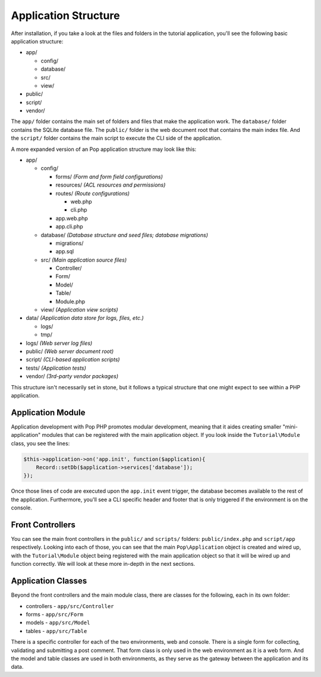 Application Structure
=====================

After installation, if you take a look at the files and folders in the tutorial application,
you'll see the following basic application structure:

* app/

  - config/
  - database/
  - src/
  - view/

* public/
* script/
* vendor/

The ``app/`` folder contains the main set of folders and files that make the application work.
The ``database/`` folder contains the SQLite database file. The ``public/`` folder is the web document
root that contains the main index file. And the ``script/`` folder contains the main script to
execute the CLI side of the application.

A more expanded version of an Pop application structure may look like this:

* app/

  - config/

    - forms/       `(Form and form field configurations)`
    - resources/   `(ACL resources and permissions)`
    - routes/      `(Route configurations)`

      - web.php
      - cli.php

    - app.web.php
    - app.cli.php

  - database/      `(Database structure and seed files; database migrations)`

    - migrations/
    - app.sql

  - src/           `(Main application source files)`

    - Controller/
    - Form/
    - Model/
    - Table/
    - Module.php

  - view/          `(Application view scripts)`

* data/            `(Application data store for logs, files, etc.)`

  - logs/
  - tmp/

* logs/            `(Web server log files)`
* public/          `(Web server document root)`
* script/          `(CLI-based application scripts)`
* tests/           `(Application tests)`
* vendor/          `(3rd-party vendor packages)`

This structure isn't necessarily set in stone, but it follows a typical structure that one might
expect to see within a PHP application.

Application Module
~~~~~~~~~~~~~~~~~~

Application development with Pop PHP promotes modular development, meaning that it aides creating
smaller "mini-application" modules that can be registered with the main application object.
If you look inside the ``Tutorial\Module`` class, you see the lines:

.. code-block:: php

    $this->application->on('app.init', function($application){
        Record::setDb($application->services['database']);
    });

Once those lines of code are executed upon the ``app.init`` event trigger, the database becomes available
to the rest of the application. Furthermore, you'll see a CLI specific header and footer that is only
triggered if the environment is on the console.

Front Controllers
~~~~~~~~~~~~~~~~~

You can see the main front controllers in the ``public/`` and ``scripts/`` folders: ``public/index.php``
and ``script/app`` respectively. Looking into each of those, you can see that the main ``Pop\Application``
object is created and wired up, with the ``Tutorial\Module`` object being registered with the main application
object so that it will be wired up and function correctly. We will look at these more in-depth in the next sections.

Application Classes
~~~~~~~~~~~~~~~~~~~

Beyond the front controllers and the main module class, there are classes for the following, each in its own folder:

* controllers - ``app/src/Controller``
* forms - ``app/src/Form``
* models - ``app/src/Model``
* tables - ``app/src/Table``

There is a specific controller for each of the two environments, web and console. There is a single form
for collecting, validating and submitting a post comment. That form class is only used in the web
environment as it is a web form. And the model and table classes are used in both environments, as they
serve as the gateway between the application and its data.
